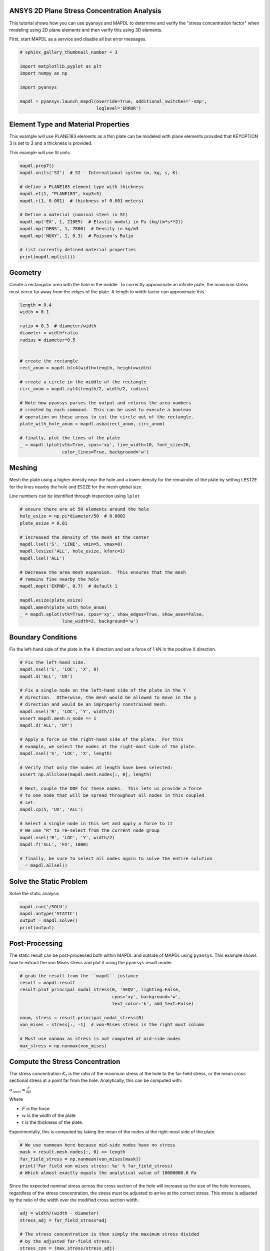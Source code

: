 .. only:: html

    .. note::
        :class: sphx-glr-download-link-note

        Click :ref:`here <sphx_glr_download_examples_02-mapdl-examples_2d_plate_with_a_hole.py>`     to download the full example code
    .. rst-class:: sphx-glr-example-title

    .. _sphx_glr_examples_02-mapdl-examples_2d_plate_with_a_hole.py:


.. _ref_plane_stress_concentration:

ANSYS 2D Plane Stress Concentration Analysis
~~~~~~~~~~~~~~~~~~~~~~~~~~~~~~~~~~~~~~~~~~~~

This tutorial shows how you can use pyansys and MAPDL to determine and
verify the "stress concentration factor" when modeling using 2D plane
elements and then verify this using 3D elements.

First, start MAPDL as a service and disable all but error messages.


.. code-block:: default

    # sphinx_gallery_thumbnail_number = 3

    import matplotlib.pyplot as plt
    import numpy as np

    import pyansys

    mapdl = pyansys.launch_mapdl(override=True, additional_switches='-smp',
                                 loglevel='ERROR')








Element Type and Material Properties
~~~~~~~~~~~~~~~~~~~~~~~~~~~~~~~~~~~~
This example will use PLANE183 elements as a thin plate can be
modeled with plane elements provided that KEYOPTION 3 is set to 3
and a thickness is provided.

This example will use SI units.


.. code-block:: default


    mapdl.prep7()
    mapdl.units('SI')  # SI - International system (m, kg, s, K).

    # define a PLANE183 element type with thickness
    mapdl.et(1, "PLANE183", kop3=3)
    mapdl.r(1, 0.001)  # thickness of 0.001 meters)

    # Define a material (nominal steel in SI)
    mapdl.mp('EX', 1, 210E9)  # Elastic moduli in Pa (kg/(m*s**2))
    mapdl.mp('DENS', 1, 7800)  # Density in kg/m3
    mapdl.mp('NUXY', 1, 0.3)  # Poisson's Ratio

    # list currently defined material properties
    print(mapdl.mplist())





.. rst-class:: sphx-glr-script-out

 Out:

 .. code-block:: none

    LIST MATERIALS        1 TO        1 BY        1
      PROPERTY= ALL

     MATERIAL NUMBER        1

          TEMP        EX
                   0.2100000E+12

          TEMP        NUXY
                   0.3000000

          TEMP        DENS
                    7800.000




Geometry
~~~~~~~~
Create a rectangular area with the hole in the middle.  To correctly
approximate an infinite plate, the maximum stress must occur far
away from the edges of the plate.  A length to width factor can
approximate this.


.. code-block:: default


    length = 0.4
    width = 0.1

    ratio = 0.3  # diameter/width
    diameter = width*ratio
    radius = diameter*0.5


    # create the rectangle
    rect_anum = mapdl.blc4(width=length, height=width)

    # create a circle in the middle of the rectangle
    circ_anum = mapdl.cyl4(length/2, width/2, radius)

    # Note how pyansys parses the output and returns the area numbers
    # created by each command.  This can be used to execute a boolean
    # operation on these areas to cut the circle out of the rectangle.
    plate_with_hole_anum = mapdl.asba(rect_anum, circ_anum)

    # finally, plot the lines of the plate
    _ = mapdl.lplot(vtk=True, cpos='xy', line_width=10, font_size=26,
                    color_lines=True, background='w')




.. image:: /examples/02-mapdl-examples/images/sphx_glr_2d_plate_with_a_hole_001.png
    :alt: 2d plate with a hole
    :class: sphx-glr-single-img





Meshing
~~~~~~~
Mesh the plate using a higher density near the hole and a lower
density for the remainder of the plate by setting ``LESIZE`` for the
lines nearby the hole and ``ESIZE`` for the mesh global size.

Line numbers can be identified through inspection using ``lplot``


.. code-block:: default


    # ensure there are at 50 elements around the hole
    hole_esize = np.pi*diameter/50  # 0.0002
    plate_esize = 0.01

    # increased the density of the mesh at the center
    mapdl.lsel('S', 'LINE', vmin=5, vmax=8)
    mapdl.lesize('ALL', hole_esize, kforc=1)
    mapdl.lsel('ALL')

    # Decrease the area mesh expansion.  This ensures that the mesh
    # remains fine nearby the hole
    mapdl.mopt('EXPND', 0.7)  # default 1

    mapdl.esize(plate_esize)
    mapdl.amesh(plate_with_hole_anum)
    _ = mapdl.eplot(vtk=True, cpos='xy', show_edges=True, show_axes=False,
                    line_width=2, background='w')




.. image:: /examples/02-mapdl-examples/images/sphx_glr_2d_plate_with_a_hole_002.png
    :alt: 2d plate with a hole
    :class: sphx-glr-single-img





Boundary Conditions
~~~~~~~~~~~~~~~~~~~
Fix the left-hand side of the plate in the X direction and set a
force of 1 kN in the positive X direction.



.. code-block:: default


    # Fix the left-hand side.
    mapdl.nsel('S', 'LOC', 'X', 0)
    mapdl.d('ALL', 'UX')

    # Fix a single node on the left-hand side of the plate in the Y
    # direction.  Otherwise, the mesh would be allowed to move in the y
    # direction and would be an improperly constrained mesh.
    mapdl.nsel('R', 'LOC', 'Y', width/2)
    assert mapdl.mesh.n_node == 1
    mapdl.d('ALL', 'UY')

    # Apply a force on the right-hand side of the plate.  For this
    # example, we select the nodes at the right-most side of the plate.
    mapdl.nsel('S', 'LOC', 'X', length)

    # Verify that only the nodes at length have been selected:
    assert np.allclose(mapdl.mesh.nodes[:, 0], length)

    # Next, couple the DOF for these nodes.  This lets us provide a force
    # to one node that will be spread throughout all nodes in this coupled
    # set.
    mapdl.cp(5, 'UX', 'ALL')

    # Select a single node in this set and apply a force to it
    # We use "R" to re-select from the current node group
    mapdl.nsel('R', 'LOC', 'Y', width/2)
    mapdl.f('ALL', 'FX', 1000)

    # finally, be sure to select all nodes again to solve the entire solution
    _ = mapdl.allsel()









Solve the Static Problem
~~~~~~~~~~~~~~~~~~~~~~~~
Solve the static analysis


.. code-block:: default

    mapdl.run('/SOLU')
    mapdl.antype('STATIC')
    output = mapdl.solve()
    print(output)





.. rst-class:: sphx-glr-script-out

 Out:

 .. code-block:: none

    One or more COMPONENTS exist that do not have all underlying entities selected.  Issuing an ALLSEL or other select commands before CDWRITE will ensure all underlying entities are selected.  These COMPONENTS were not written to the CDWRITE file.
     *****  ANSYS SOLVE    COMMAND  *****

     *** NOTE ***                            CP =       1.035   TIME= 23:49:01
     There is no title defined for this analysis.

     *** SELECTION OF ELEMENT TECHNOLOGIES FOR APPLICABLE ELEMENTS ***
                    ---GIVE SUGGESTIONS ONLY---

     ELEMENT TYPE    1 IS PLANE183 WITH PLANE STRESS OPTION. NO SUGGESTION IS
     AVAILABLE.



     *** ANSYS - ENGINEERING ANALYSIS SYSTEM  RELEASE 2020 R2          20.2     ***
     ANSYS Mechanical Enterprise
     88888888  VERSION=LINUX x64     23:49:01  NOV 16, 2020 CP=      1.041





                           S O L U T I O N   O P T I O N S

       PROBLEM DIMENSIONALITY. . . . . . . . . . . . .2-D
       DEGREES OF FREEDOM. . . . . . UX   UY
       ANALYSIS TYPE . . . . . . . . . . . . . . . . .STATIC (STEADY-STATE)
       GLOBALLY ASSEMBLED MATRIX . . . . . . . . . . .SYMMETRIC

     *** NOTE ***                            CP =       1.045   TIME= 23:49:01
     Present time 0 is less than or equal to the previous time.  Time will
     default to 1.

     *** NOTE ***                            CP =       1.046   TIME= 23:49:01
     The conditions for direct assembly have been met.  No .emat or .erot
     files will be produced.

                          L O A D   S T E P   O P T I O N S

       LOAD STEP NUMBER. . . . . . . . . . . . . . . .     1
       TIME AT END OF THE LOAD STEP. . . . . . . . . .  1.0000
       NUMBER OF SUBSTEPS. . . . . . . . . . . . . . .     1
       STEP CHANGE BOUNDARY CONDITIONS . . . . . . . .    NO
       PRINT OUTPUT CONTROLS . . . . . . . . . . . . .NO PRINTOUT
       DATABASE OUTPUT CONTROLS. . . . . . . . . . . .ALL DATA WRITTEN
                                                      FOR THE LAST SUBSTEP


     SOLUTION MONITORING INFO IS WRITTEN TO FILE= file.mntr




                **** CENTER OF MASS, MASS, AND MASS MOMENTS OF INERTIA ****

      CALCULATIONS ASSUME ELEMENT MASS AT ELEMENT CENTROID

      TOTAL MASS =  0.30649

                               MOM. OF INERTIA         MOM. OF INERTIA
      CENTER OF MASS            ABOUT ORIGIN        ABOUT CENTER OF MASS

      XC =  0.20000          IXX =   0.1024E-02      IXX =   0.2576E-03
      YC =  0.49997E-01      IYY =   0.1642E-01      IYY =   0.4156E-02
      ZC =   0.0000          IZZ =   0.1744E-01      IZZ =   0.4414E-02
                             IXY =  -0.3065E-02      IXY =   0.8905E-09
                             IYZ =    0.000          IYZ =    0.000
                             IZX =    0.000          IZX =    0.000


      *** MASS SUMMARY BY ELEMENT TYPE ***

      TYPE      MASS
         1  0.306487

     Range of element maximum matrix coefficients in global coordinates
     Maximum = 1.265116826E+09 at element 67.
     Minimum = 359465553 at element 773.

       *** ELEMENT MATRIX FORMULATION TIMES
         TYPE    NUMBER   ENAME      TOTAL CP  AVE CP

            1       977  PLANE183      0.062   0.000064
     Time at end of element matrix formulation CP = 1.12740004.

     SPARSE MATRIX DIRECT SOLVER.
      Number of equations =        6124,    Maximum wavefront =     48
      Memory allocated for solver              =     8.424 MB
      Memory required for in-core solution     =     8.123 MB
      Memory required for out-of-core solution =     4.307 MB

     *** NOTE ***                            CP =       1.195   TIME= 23:49:01
     The Sparse Matrix Solver is currently running in the in-core memory
     mode.  This memory mode uses the most amount of memory in order to
     avoid using the hard drive as much as possible, which most often
     results in the fastest solution time.  This mode is recommended if
     enough physical memory is present to accommodate all of the solver
     data.
     Sparse solver maximum pivot= 1.958386732E+09 at node 1937 UY.
     Sparse solver minimum pivot= 3839644.71 at node 960 UY.
     Sparse solver minimum pivot in absolute value= 3839644.71 at node 960
     UY.




Post-Processing
~~~~~~~~~~~~~~~
The static result can be post-processed both within MAPDL and
outside of MAPDL using ``pyansys``.  This example shows how to
extract the von Mises stress and plot it using the ``pyansys``
result reader.


.. code-block:: default


    # grab the result from the ``mapdl`` instance
    result = mapdl.result
    result.plot_principal_nodal_stress(0, 'SEQV', lighting=False,
                                       cpos='xy', background='w',
                                       text_color='k', add_text=False)

    nnum, stress = result.principal_nodal_stress(0)
    von_mises = stress[:, -1]  # von-Mises stress is the right most column

    # Must use nanmax as stress is not computed at mid-side nodes
    max_stress = np.nanmax(von_mises)




.. image:: /examples/02-mapdl-examples/images/sphx_glr_2d_plate_with_a_hole_003.png
    :alt: 2d plate with a hole
    :class: sphx-glr-single-img





Compute the Stress Concentration
~~~~~~~~~~~~~~~~~~~~~~~~~~~~~~~~
The stress concentration :math:`K_t` is the ratio of the maximum
stress at the hole to the far-field stress, or the mean cross
sectional stress at a point far from the hole.  Analytically, this
can be computed with:

:math:`\sigma_{nom} = \frac{F}{wt}`

Where

- :math:`F` is the force
- :math:`w` is the width of the plate
- :math:`t` is the thickness of the plate.

Experimentally, this is computed by taking the mean of the nodes at
the right-most side of the plate.


.. code-block:: default


    # We use nanmean here because mid-side nodes have no stress
    mask = result.mesh.nodes[:, 0] == length
    far_field_stress = np.nanmean(von_mises[mask])
    print('Far field von mises stress: %e' % far_field_stress)
    # Which almost exactly equals the analytical value of 10000000.0 Pa





.. rst-class:: sphx-glr-script-out

 Out:

 .. code-block:: none

    Far field von mises stress: 9.999966e+06




Since the expected nominal stress across the cross section of the
hole will increase as the size of the hole increases, regardless of
the stress concentration, the stress must be adjusted to arrive at
the correct stress.  This stress is adjusted by the ratio of the
width over the modified cross section width.


.. code-block:: default

    adj = width/(width - diameter)
    stress_adj = far_field_stress*adj

    # The stress concentration is then simply the maximum stress divided
    # by the adjusted far-field stress.
    stress_con = (max_stress/stress_adj)
    print('Stress Concentration: %.2f' % stress_con)






.. rst-class:: sphx-glr-script-out

 Out:

 .. code-block:: none

    Stress Concentration: 2.34




Batch Analysis
~~~~~~~~~~~~~~
The above script can be placed within a function to compute the
stress concentration for a variety of hole diameters.  For each
batch, MAPDL is reset and the geometry is generated from scratch.


.. code-block:: default


    def compute_stress_con(ratio):
        """Compute the stress concentration for plate with a hole loaded
        with a uniaxial force.
        """
        mapdl.clear('NOSTART')
        mapdl.prep7()
        mapdl.units('SI')  # SI - International system (m, kg, s, K).

        # define a PLANE183 element type with thickness
        mapdl.et(1, "PLANE183", kop3=3)
        mapdl.r(1, 0.001)  # thickness of 0.001 meters)

        # Define a material (nominal steel in SI)
        mapdl.mp('EX', 1, 210E9)  # Elastic moduli in Pa (kg/(m*s**2))
        mapdl.mp('DENS', 1, 7800)  # Density in kg/m3
        mapdl.mp('NUXY', 1, 0.3)  # Poisson's Ratio
        mapdl.emodif('ALL', 'MAT', 1)

        # Geometry
        # ~~~~~~~~
        # Create a rectangular area with the hole in the middle
        diameter = width*ratio
        radius = diameter*0.5

        # create the rectangle
        rect_anum = mapdl.blc4(width=length, height=width)

        # create a circle in the middle of the rectangle
        circ_anum = mapdl.cyl4(length/2, width/2, radius)

        # Note how pyansys parses the output and returns the area numbers
        # created by each command.  This can be used to execute a boolean
        # operation on these areas to cut the circle out of the rectangle.
        plate_with_hole_anum = mapdl.asba(rect_anum, circ_anum)

        # Meshing
        # ~~~~~~~
        # Mesh the plate using a higher density near the hole and a lower
        # density for the remainder of the plate

        mapdl.aclear('all')

        # ensure there are at least 100 elements around the hole
        hole_esize = np.pi*diameter/100  # 0.0002
        plate_esize = 0.01

        # increased the density of the mesh at the center
        mapdl.lsel('S', 'LINE', vmin=5, vmax=8)
        mapdl.lesize('ALL', hole_esize, kforc=1)
        mapdl.lsel('ALL')

        # Decrease the area mesh expansion.  This ensures that the mesh
        # remains fine nearby the hole
        mapdl.mopt('EXPND', 0.7)  # default 1

        mapdl.esize(plate_esize)
        mapdl.amesh(plate_with_hole_anum)

        ###############################################################################
        # Boundary Conditions
        # ~~~~~~~~~~~~~~~~~~~
        # Fix the left-hand side of the plate in the X direction
        mapdl.nsel('S', 'LOC', 'X', 0)
        mapdl.d('ALL', 'UX')

        # Fix a single node on the left-hand side of the plate in the Y direction
        mapdl.nsel('R', 'LOC', 'Y', width/2)
        assert mapdl.mesh.n_node == 1
        mapdl.d('ALL', 'UY')

        # Apply a force on the right-hand side of the plate.  For this
        # example, we select the right-hand side of the plate.
        mapdl.nsel('S', 'LOC', 'X', length)

        # Next, couple the DOF for these nodes
        mapdl.cp(5, 'UX', 'ALL')

        # Again, select a single node in this set and apply a force to it
        mapdl.nsel('r', 'loc', 'y', width/2)
        mapdl.f('ALL', 'FX', 1000)

        # finally, be sure to select all nodes again to solve the entire solution
        mapdl.allsel()

        # Solve the Static Problem
        # ~~~~~~~~~~~~~~~~~~~~~~~~
        mapdl.run('/SOLU')
        mapdl.antype('STATIC')
        mapdl.solve()


        # Post-Processing
        # ~~~~~~~~~~~~~~~
        # grab the stress from the result
        result = mapdl.result
        nnum, stress = result.principal_nodal_stress(0)
        von_mises = stress[:, -1]
        max_stress = np.nanmax(von_mises)

        # compare to the "far field" stress by getting the mean value of the
        # stress at the wall
        mask = result.mesh.nodes[:, 0] == length
        far_field_stress = np.nanmean(von_mises[mask])

        # adjust by the cross sectional area at the hole
        adj = width/(width - diameter)
        stress_adj = far_field_stress*adj

        # finally, compute the stress concentration
        return max_stress/stress_adj









Run the batch and record the stress concentration


.. code-block:: default

    k_t_exp = []
    ratios = np.linspace(0.001, 0.5, 20)
    print('    Ratio  : Stress Concentration (K_t)')
    for ratio in ratios:
        stress_con = compute_stress_con(ratio)
        print('%10.4f : %10.4f' % (ratio, stress_con))
        k_t_exp.append(stress_con)






.. rst-class:: sphx-glr-script-out

 Out:

 .. code-block:: none

        Ratio  : Stress Concentration (K_t)
        0.0010 :     2.9957
        0.0273 :     2.9116
        0.0535 :     2.8363
        0.0798 :     2.7701
        0.1061 :     2.7081
        0.1323 :     2.6506
        0.1586 :     2.5967
        0.1848 :     2.5420
        0.2111 :     2.4939
        0.2374 :     2.4496
        0.2636 :     2.4040
        0.2899 :     2.3683
        0.3162 :     2.3339
        0.3424 :     2.2998
        0.3687 :     2.2732
        0.3949 :     2.2457
        0.4212 :     2.2224
        0.4475 :     2.1963
        0.4737 :     2.1775
        0.5000 :     2.1609




Analytical Comparison
~~~~~~~~~~~~~~~~~~~~~
Stress concentrations are often obtained by referencing tablular
results or polynominal fits for a variety of geometries.  According
to Peterson's Stress Concentration Factors (ISBN 0470048247), the analytical
equation for a hole in a thin plate in uniaxial tension:

:math:`k_t = 3 - 3.14\frac{d}{h} + 3.667\left(\frac{d}{h}\right)^2 - 1.527\left(\frac{d}{h}\right)^3`

Where:

- :math:`k_t` is the stress concentration
- :math:`d` is the diameter of the circle
- :math:`h` is the height of the plate

As shown in the following plot, ANSYS matches the known tabular
result for this geometry remarkably well using PLANE183 elements.
The fit to the results may vary depending on the ratio between the
height and width of the plate.


.. code-block:: default


    # where ratio is (d/h)
    k_t_anl = 3 - 3.14*ratios + 3.667*ratios**2 - 1.527*ratios**3

    plt.plot(ratios, k_t_anl, label=r'$K_t$ Analytical')
    plt.plot(ratios, k_t_exp, label=r'$K_t$ ANSYS')
    plt.legend()
    plt.xlabel('Ratio of Hole Diameter to Width of Plate')
    plt.ylabel('Stress Concentration')
    plt.show()





.. image:: /examples/02-mapdl-examples/images/sphx_glr_2d_plate_with_a_hole_004.png
    :alt: 2d plate with a hole
    :class: sphx-glr-single-img





Cleanup
~~~~~~~
Close mapdl when complete


.. code-block:: default

    mapdl.exit()








.. rst-class:: sphx-glr-timing

   **Total running time of the script:** ( 0 minutes  22.153 seconds)


.. _sphx_glr_download_examples_02-mapdl-examples_2d_plate_with_a_hole.py:


.. only :: html

 .. container:: sphx-glr-footer
    :class: sphx-glr-footer-example



  .. container:: sphx-glr-download sphx-glr-download-python

     :download:`Download Python source code: 2d_plate_with_a_hole.py <2d_plate_with_a_hole.py>`



  .. container:: sphx-glr-download sphx-glr-download-jupyter

     :download:`Download Jupyter notebook: 2d_plate_with_a_hole.ipynb <2d_plate_with_a_hole.ipynb>`


.. only:: html

 .. rst-class:: sphx-glr-signature

    `Gallery generated by Sphinx-Gallery <https://sphinx-gallery.github.io>`_
